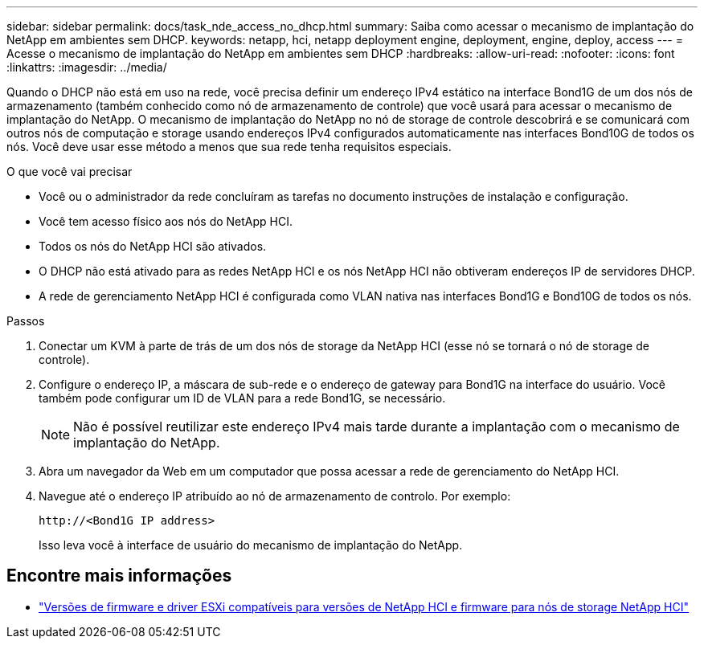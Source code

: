 ---
sidebar: sidebar 
permalink: docs/task_nde_access_no_dhcp.html 
summary: Saiba como acessar o mecanismo de implantação do NetApp em ambientes sem DHCP. 
keywords: netapp, hci, netapp deployment engine, deployment, engine, deploy, access 
---
= Acesse o mecanismo de implantação do NetApp em ambientes sem DHCP
:hardbreaks:
:allow-uri-read: 
:nofooter: 
:icons: font
:linkattrs: 
:imagesdir: ../media/


[role="lead"]
Quando o DHCP não está em uso na rede, você precisa definir um endereço IPv4 estático na interface Bond1G de um dos nós de armazenamento (também conhecido como nó de armazenamento de controle) que você usará para acessar o mecanismo de implantação do NetApp. O mecanismo de implantação do NetApp no nó de storage de controle descobrirá e se comunicará com outros nós de computação e storage usando endereços IPv4 configurados automaticamente nas interfaces Bond10G de todos os nós. Você deve usar esse método a menos que sua rede tenha requisitos especiais.

.O que você vai precisar
* Você ou o administrador da rede concluíram as tarefas no documento instruções de instalação e configuração.
* Você tem acesso físico aos nós do NetApp HCI.
* Todos os nós do NetApp HCI são ativados.
* O DHCP não está ativado para as redes NetApp HCI e os nós NetApp HCI não obtiveram endereços IP de servidores DHCP.
* A rede de gerenciamento NetApp HCI é configurada como VLAN nativa nas interfaces Bond1G e Bond10G de todos os nós.


.Passos
. Conectar um KVM à parte de trás de um dos nós de storage da NetApp HCI (esse nó se tornará o nó de storage de controle).
. Configure o endereço IP, a máscara de sub-rede e o endereço de gateway para Bond1G na interface do usuário. Você também pode configurar um ID de VLAN para a rede Bond1G, se necessário.
+

NOTE: Não é possível reutilizar este endereço IPv4 mais tarde durante a implantação com o mecanismo de implantação do NetApp.

. Abra um navegador da Web em um computador que possa acessar a rede de gerenciamento do NetApp HCI.
. Navegue até o endereço IP atribuído ao nó de armazenamento de controlo. Por exemplo:
+
[listing]
----
http://<Bond1G IP address>
----
+
Isso leva você à interface de usuário do mecanismo de implantação do NetApp.



[discrete]
== Encontre mais informações

* link:firmware_driver_versions.html["Versões de firmware e driver ESXi compatíveis para versões de NetApp HCI e firmware para nós de storage NetApp HCI"]

